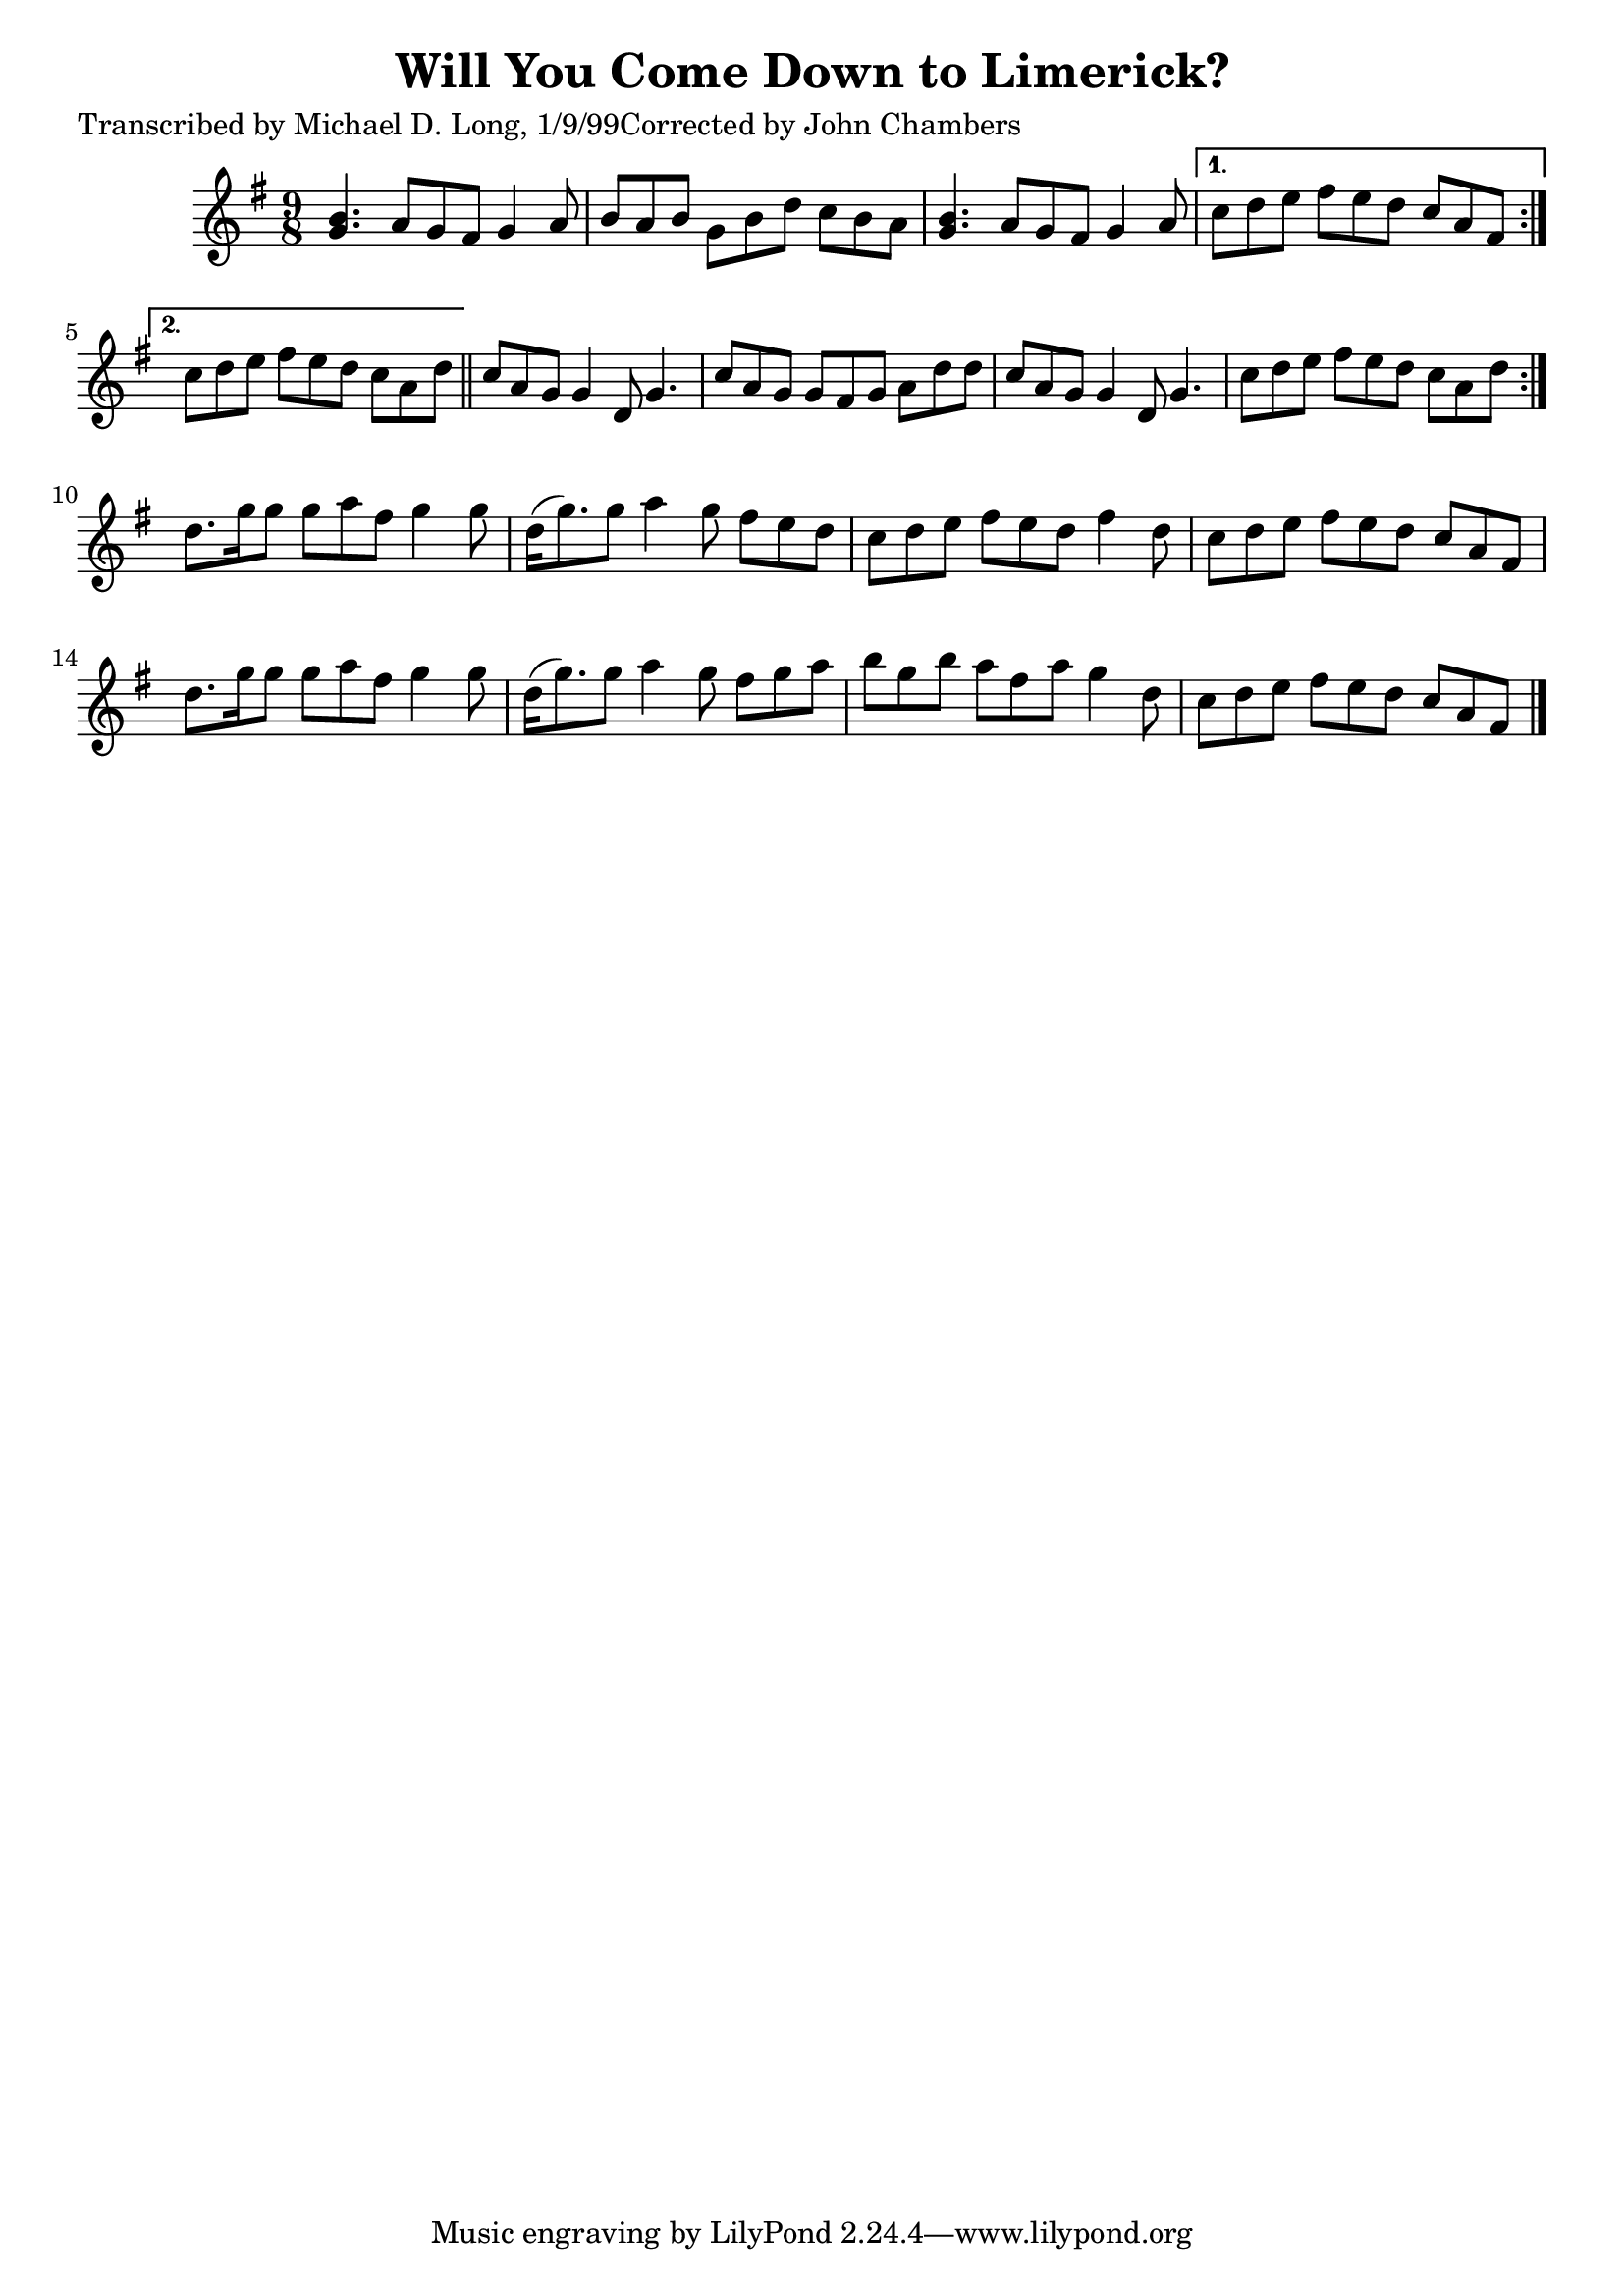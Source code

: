 
\version "2.16.2"
% automatically converted by musicxml2ly from xml/1122_ml.xml

%% additional definitions required by the score:
\language "english"


\header {
    poet = "Transcribed by Michael D. Long, 1/9/99Corrected by John Chambers"
    encoder = "abc2xml version 63"
    encodingdate = "2015-01-25"
    title = "Will You Come Down to Limerick?"
    }

\layout {
    \context { \Score
        autoBeaming = ##f
        }
    }
PartPOneVoiceOne =  \relative g' {
    \repeat volta 2 {
        \repeat volta 2 {
            \key g \major \time 9/8 <g b>4. a8 [ g8 fs8 ] g4 a8 | % 2
            b8 [ a8 b8 ] g8 [ b8 d8 ] c8 [ b8 a8 ] | % 3
            <g b>4. a8 [ g8 fs8 ] g4 a8 }
        \alternative { {
                | % 4
                c8 [ d8 e8 ] fs8 [ e8 d8 ] c8 [ a8 fs8 ] }
            {
                | % 5
                c'8 [ d8 e8 ] fs8 [ e8 d8 ] c8 [ a8 d8 ] }
            } \bar "||"
        c8 [ a8 g8 ] g4 d8 g4. | % 7
        c8 [ a8 g8 ] g8 [ fs8 g8 ] a8 [ d8 d8 ] | % 8
        c8 [ a8 g8 ] g4 d8 g4. | % 9
        c8 [ d8 e8 ] fs8 [ e8 d8 ] c8 [ a8 d8 ] }
    | \barNumberCheck #10
    d8. [ g16 g8 ] g8 [ a8 fs8 ] g4 g8 | % 11
    d16 ( [ g8. ) g8 ] a4 g8 fs8 [ e8 d8 ] | % 12
    c8 [ d8 e8 ] fs8 [ e8 d8 ] fs4 d8 | % 13
    c8 [ d8 e8 ] fs8 [ e8 d8 ] c8 [ a8 fs8 ] | % 14
    d'8. [ g16 g8 ] g8 [ a8 fs8 ] g4 g8 | % 15
    d16 ( [ g8. ) g8 ] a4 g8 fs8 [ g8 a8 ] | % 16
    b8 [ g8 b8 ] a8 [ fs8 a8 ] g4 d8 | % 17
    c8 [ d8 e8 ] fs8 [ e8 d8 ] c8 [ a8 fs8 ] \bar "|."
    }


% The score definition
\score {
    <<
        \new Staff <<
            \context Staff << 
                \context Voice = "PartPOneVoiceOne" { \PartPOneVoiceOne }
                >>
            >>
        
        >>
    \layout {}
    % To create MIDI output, uncomment the following line:
    %  \midi {}
    }

